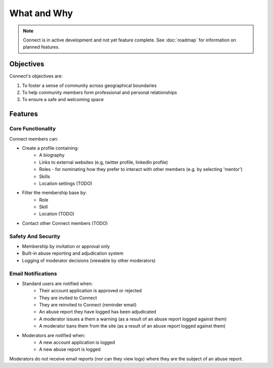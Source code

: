 ============
What and Why
============

.. note::
    Connect is in active development and not yet feature complete.
    See :doc:`roadmap` for information on planned features.


Objectives
__________

Connect's objectives are:

#. To foster a sense of community across geographical boundaries
#. To help community members form professional and personal relationships
#. To ensure a safe and welcoming space


Features
________

Core Functionality
^^^^^^^^^^^^^^^^^^

Connect members can:

* Create a profile containing:
    * A biography
    * Links to external websites (e.g, twitter profile, linkedIn profile)
    * Roles - for nominating how they prefer to interact with other members (e.g. by selecting 'mentor')
    * Skills
    * Location settings (TODO)
* Filter the membership base by:
    * Role
    * Skill
    * Location (TODO)
* Contact other Connect members (TODO)


Safety And Security
^^^^^^^^^^^^^^^^^^^

* Membership by invitation or approval only
* Built-in abuse reporting and adjudication system
* Logging of moderator decisions (viewable by other moderators)


Email Notifications
^^^^^^^^^^^^^^^^^^^

* Standard users are notified when:
    * Their account application is approved or rejected
    * They are invited to Connect
    * They are reinvited to Connect (reminder email)
    * An abuse report they have logged has been adjudicated
    * A moderator issues a them a warning (as a result of an abuse report logged against them)
    * A moderator bans them from the site (as a result of an abuse report logged against them)
* Moderators are notified when:
    * A new account application is logged
    * A new abuse report is logged

Moderators do not receive email reports (nor can they view logs) where they are the subject of an abuse report.
